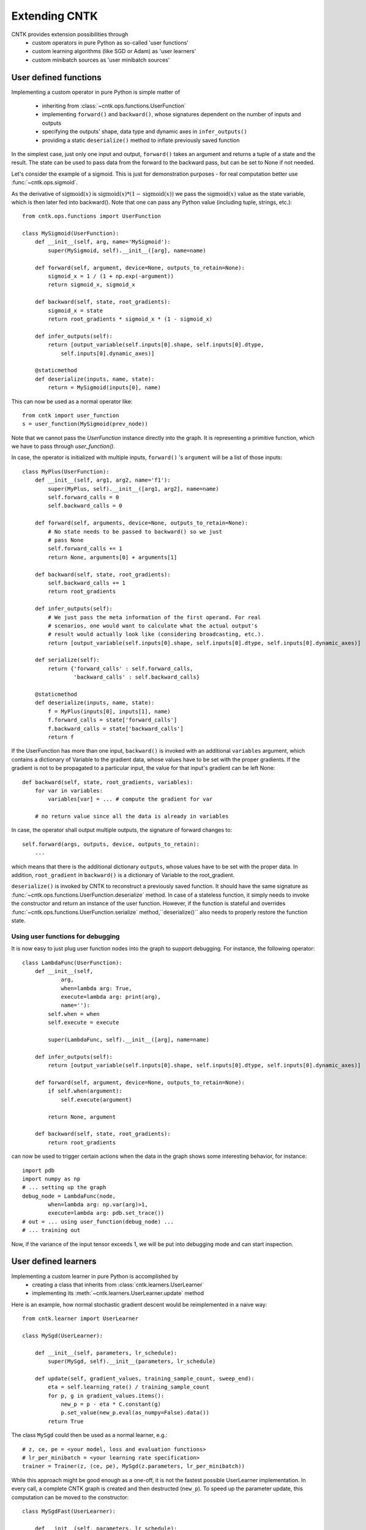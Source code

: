 Extending CNTK
==============

CNTK provides extension possibilities through
 - custom operators in pure Python as so-called 'user functions'
 - custom learning algorithms (like SGD or Adam) as 'user learners'
 - custom minibatch sources as 'user minibatch sources'

User defined functions
----------------------
Implementing a custom operator in pure Python is simple matter of

 - inheriting from :class:`~cntk.ops.functions.UserFunction`
 - implementing ``forward()`` and ``backward()``, whose signatures dependent on the number of inputs and outputs
 - specifying the outputs' shape, data type and dynamic axes in
   ``infer_outputs()``
 - providing a static ``deserialize()`` method to inflate previously saved function

In the simplest case, just only one input and output, ``forward()`` takes an
argument and returns a tuple of a state and the result. The state can be used to
pass data from the forward to the backward pass, but can be set to None if not
needed.

Let's consider the example of a sigmoid. This is just for demonstration purposes - for real
computation better use :func:`~cntk.ops.sigmoid`.

As the derivative of :math:`\textrm{sigmoid}(x)` is :math:`\textrm{sigmoid}(x) * (1-\textrm{sigmoid}(x))` we
pass the :math:`\textrm{sigmoid}(x)` value as the state variable, which is then later
fed into backward(). Note that one can pass any Python value (including
tuple, strings, etc.)::

    from cntk.ops.functions import UserFunction

    class MySigmoid(UserFunction):
        def __init__(self, arg, name='MySigmoid'):
            super(MySigmoid, self).__init__([arg], name=name)

        def forward(self, argument, device=None, outputs_to_retain=None):
            sigmoid_x = 1 / (1 + np.exp(-argument))
            return sigmoid_x, sigmoid_x

        def backward(self, state, root_gradients):
            sigmoid_x = state
            return root_gradients * sigmoid_x * (1 - sigmoid_x)

        def infer_outputs(self):
            return [output_variable(self.inputs[0].shape, self.inputs[0].dtype,
                self.inputs[0].dynamic_axes)]

        @staticmethod
        def deserialize(inputs, name, state):
            return = MySigmoid(inputs[0], name)

This can now be used as a normal operator like::

    from cntk import user_function
    s = user_function(MySigmoid(prev_node))

Note that we cannot pass the `UserFunction` instance directly into the graph.
It is representing a primitive function, which we have to pass through
`user_function()`.

In case, the operator is initialized with multiple inputs, ``forward()`` 's
``argument`` will be a list of those inputs::

    class MyPlus(UserFunction):
        def __init__(self, arg1, arg2, name='f1'):
            super(MyPlus, self).__init__([arg1, arg2], name=name)
            self.forward_calls = 0
            self.backward_calls = 0

        def forward(self, arguments, device=None, outputs_to_retain=None):
            # No state needs to be passed to backward() so we just
            # pass None
            self.forward_calls += 1
            return None, arguments[0] + arguments[1]

        def backward(self, state, root_gradients):
            self.backward_calls += 1
            return root_gradients

        def infer_outputs(self):
            # We just pass the meta information of the first operand. For real
            # scenarios, one would want to calculate what the actual output's
            # result would actually look like (considering broadcasting, etc.).
            return [output_variable(self.inputs[0].shape, self.inputs[0].dtype, self.inputs[0].dynamic_axes)]

        def serialize(self):
            return {'forward_calls' : self.forward_calls, 
                    'backward_calls' : self.backward_calls}

        @staticmethod
        def deserialize(inputs, name, state):
            f = MyPlus(inputs[0], inputs[1], name)
            f.forward_calls = state['forward_calls']
            f.backward_calls = state['backward_calls']
            return f

If the UserFunction has more than one input, ``backward()`` is invoked
with an additional ``variables`` argument, which contains a dictionary of
Variable to the gradient data, whose values have to be set with the proper
gradients. If the gradient is not to be propagated to a particular input,
the value for that input's gradient can be left None::

    def backward(self, state, root_gradients, variables):
        for var in variables:
            variables[var] = ... # compute the gradient for var

        # no return value since all the data is already in variables


In case, the operator shall output multiple outputs, the signature of forward
changes to::

   self.forward(args, outputs, device, outputs_to_retain):
       ...


which means that there is the additional dictionary ``outputs``, whose values
have to be set with the proper data.
In addition, ``root_gradient`` in ``backward()`` is a dictionary of Variable to the
root_gradient.

``deserialize()`` is invoked by CNTK to reconstruct a previously saved function. It should
have the same signature as :func:`~cntk.ops.functions.UserFunction.deserialize` method. 
In case of a stateless function, it simply needs to invoke the constructor and return an 
instance of the user function. However, if the function is stateful and overrides 
:func:`~cntk.ops.functions.UserFunction.serialize` method,``deserialize()`` also needs to 
properly restore the function state.

Using user functions for debugging
~~~~~~~~~~~~~~~~~~~~~~~~~~~~~~~~~~

It is now easy to just plug user function nodes into the graph to support
debugging. For instance, the following operator::

    class LambdaFunc(UserFunction):
        def __init__(self,
                arg,
                when=lambda arg: True,
                execute=lambda arg: print(arg),
                name=''):
            self.when = when
            self.execute = execute

            super(LambdaFunc, self).__init__([arg], name=name)

        def infer_outputs(self):
            return [output_variable(self.inputs[0].shape, self.inputs[0].dtype, self.inputs[0].dynamic_axes)]

        def forward(self, argument, device=None, outputs_to_retain=None):
            if self.when(argument):
                self.execute(argument)

            return None, argument

        def backward(self, state, root_gradients):
            return root_gradients

can now be used to trigger certain actions when the data in the graph shows some
interesting behavior, for instance::

    import pdb
    import numpy as np
    # ... setting up the graph
    debug_node = LambdaFunc(node,
            when=lambda arg: np.var(arg)>1,
            execute=lambda arg: pdb.set_trace())
    # out = ... using user_function(debug_node) ...
    # ... training out

Now, if the variance of the input tensor exceeds 1, we will be put into
debugging mode and can start inspection.

User defined learners
---------------------
Implementing a custom learner in pure Python is accomplished by
 - creating a class that inherits from :class:`cntk.learners.UserLearner`
 - implementing its :meth:`~cntk.learners.UserLearner.update` method

Here is an example, how normal stochastic gradient descent would be
reimplemented in a naive way::

    from cntk.learner import UserLearner

    class MySgd(UserLearner):

        def __init__(self, parameters, lr_schedule):
            super(MySgd, self).__init__(parameters, lr_schedule)

        def update(self, gradient_values, training_sample_count, sweep_end):
            eta = self.learning_rate() / training_sample_count
            for p, g in gradient_values.items():
                new_p = p - eta * C.constant(g)
                p.set_value(new_p.eval(as_numpy=False).data())
            return True

The class ``MySgd`` could then be used as a normal learner, e.g.::

    # z, ce, pe = <your model, loss and evaluation functions>
    # lr_per_minibatch = <your learning rate specification>
    trainer = Trainer(z, (ce, pe), MySgd(z.parameters, lr_per_minibatch))

While this approach might be good enough as a one-off, it is not the fastest
possible UserLearner implementation. In every call, a complete CNTK graph is
created and then destructed (``new_p``). To speed up the parameter update, this
computation can be moved to the constructor:: 

    class MySgdFast(UserLearner):

        def __init__(self, parameters, lr_schedule):
            super(MySgdFast, self).__init__(parameters, lr_schedule, as_numpy=False)

            self.new_p = {}
            self.grad_input = {}

            self.sample_count_input = cntk.input((), name='count')

            lr = lr_schedule[0]  # assuming constant learning rate
            eta = lr / self.sample_count_input

            # we need one graph per parameter shape
            for param in parameters:
                p_shape = param.shape
                self.grad_input[p_shape] = cntk.input(p_shape)
                self.new_p[p_shape] = param - eta * self.grad_input[p_shape]

        def update(self, gradient_values, training_sample_count, sweep_end):
            for p, g in gradient_values.items():
                new_p = self.new_p[p.shape]
                grad_input = self.grad_input[p.shape]

                data = {
                        self.sample_count_input: np.asarray(training_sample_count),
                        grad_input: g
                        }
                result = new_p.eval(data, as_numpy=False)
                shape = result.shape

                # result has the shape of a complete minibatch, but contains
                # only one tensor, which we want to write to p. This means, we
                # have to slice off the leading dynamic axes.
                static_tensor = result.data.slice_view([0]*len(shape),
                                                       shape[2:])
                p.set_value(static_tensor)

            return True

With this implementation, we keep the costly NumPy conversion to a bare
minimum, while speeding up the update process considerably.

Before starting a new learner, though, please check out :mod:`cntk.learners`
whether your learner is already available.

User defined minibatch sources
------------------------------
In order to make use of CNTK's training session, one has to provide the input data as an
instance of :class:`~cntk.io.MinibatchSource`. Although :mod:`cntk.io` already provides means to read
image, text, and speech data, there might be the need (e.g. in distributed scnearios) to
roll out one's own custom minibatch
source. This is possible in pure Python as simple matter of

 - inheriting from :class:`~cntk.io.UserMinibatchSource` and
 - implementing the following methods

   - ``stream_infos()``: returns a list of :class:`~cntk.io.StreamInformation` instances that describe the streams the minibatch source is providing
   - ``next_minibatch()``: returns the next minibatch data as a dictionary of :class:`~cntk.io.StreamInformation` instance to the data (instance of :class:`~cntk.io.MinibatchData`, which basically wraps the data).

In the following example, we reimplement parts of the CNTKTextFormatReader to show how it
is done in an end-to-end manner. As we can see, the majority of the lines below is
scenario-specific code that deals with parsing, etc.::

    import numpy as np
    from cntk.io import UserMinibatchSource, StreamInformation, MinibatchData

    # Our toy test data contains two sequences. 'x' is a sparse representation of the
    # features (numbers representing the words in our training data). 'y' is the one-hot
    # label.
    MBDATA = r'''0	|x 560:1	|y 1 0 0 0 0
    0	|x 0:1
    0	|x 0:1
    1	|x 560:1	|y 0 1 0 0 0
    1	|x 0:1
    1	|x 0:1
    1	|x 424:1
    '''

    class MyDataSource(UserMinibatchSource):
        def __init__(self, f_dim, l_dim):
            self.f_dim, self.l_dim = f_dim, l_dim

            self.fsi = StreamInformation("features", 0, 'sparse', np.float32, (self.f_dim,))
            self.lsi = StreamInformation("labels", 1, 'dense', np.float32, (self.l_dim,))

            # MBDATA fits into memory, so we will read it in all at once. Normally, however,
            # it does not, in which case we would need to keep track of the position in the
            # file until which we have already provided the data.
            # It follows the CNTKTextFormat specification
            #   sequence ID |feature1 data |feature2 data
            # where in this case feature1's data is encoded as one-hot and we will
            # convert to CSR, and feature2's data is a one-hot encoded as dense.

            # We will store
            #   sequence id -> "features" -> list of features
            # and
            #   sequence id -> "labels" -> label

            self.data = {}
            for line in MBDATA.split('\n'):
                line = line.strip()
                if not line:
                    continue
                seq_id, data = line.split('|', 1)
                data = data.split("|")
                seq_id = int(seq_id.strip())

                if seq_id not in self.data:
                    self.data[seq_id] = {'features': []}

                # Processing features - expecting one per line.
                features = data[0].split(" ")
                vocab_idx = int(features[1].split(":")[0])
                self.data[seq_id]['features'].append(vocab_idx)

                # Process label, if exists
                if len(data) == 2:
                    labels = np.asarray([data[1].split(" ")[1:]], dtype=np.float32)
                    self.data[seq_id]['labels'] = labels

            self.sequences = sorted(self.data)
            self.next_seq_idx = 0

            super(MyDataSource, self).__init__()

        def stream_infos(self):
            return [self.fsi, self.lsi]

        def next_minibatch(self, num_samples, number_of_workers=1, worker_rank=0, device=None):
            # Note that in this example we do not yet make use of number_of_workers or
            # worker_rank, which will limit the minibatch source to single GPU / single node
            # scenarios.

            features = []
            labels = []

            sweep_end = False

            f_sample_count = l_sample_count = 0

            while max(f_sample_count, l_sample_count) < num_samples:
                if self.next_seq_idx == len(self.sequences):
                    sweep_end = True
                    self.next_seq_idx = 0

                seq_id = self.sequences[self.sequences[self.next_seq_idx]]

                f_data = self.data[seq_id]['features']
                l_data = self.data[seq_id]['labels']
                if (features or labels) and max(f_sample_count+len(f_data), l_sample_count+len(l_data)) > num_samples:
                    break
                f_sample_count += len(f_data)
                features.append(f_data)

                l_sample_count += len(l_data)
                labels.append(l_data)

                self.next_seq_idx += 1

            num_seq = len(features)

            f_data = Value.one_hot(batch=features, num_classes=self.f_dim)
            l_data = Value(batch=np.asarray(labels, dtype=np.float32))

            result = {
                    self.fsi: MinibatchData(f_data, num_seq, f_sample_count, sweep_end),
                    self.lsi: MinibatchData(l_data, num_seq, l_sample_count, sweep_end)
                    }


            return result

This can then be used wherever a :class:`~cntk.io.MinibatchSource` instance is accepted,
e.g.::

    input_dim = 1000
    num_output_classes = 5

    # instantiating the user minibatch source
    mbs = MyDataSource(input_dim, num_output_classes)
    feature = sequence.input(shape=(input_dim,))
    label = input(shape=(num_output_classes,))

    # setting up the model
    # ...

    # and train
    trainer = Trainer(z, (ce, errs), [learner])
    input_map = {
        feature: mbs.fsi,
        label: mbs.lsi
    }

    session = training_session(
        trainer=trainer, mb_source=mbs,
        model_inputs_to_streams=input_map,
        mb_size=4, max_samples=20
    )
    session.train()

As we have noted above, this minibatch source is limited to single GPU / single node
scenarios, but it can be adapted easily to be used with e.g. BlockMomentum. We simply have
to use `number_of_workers` to cut the data in slices and then return the slices depending
on which `worker_rank` requested the next minibatch.

.. note:: Please note that it is the user's task to provide proper randomization of the training data.
